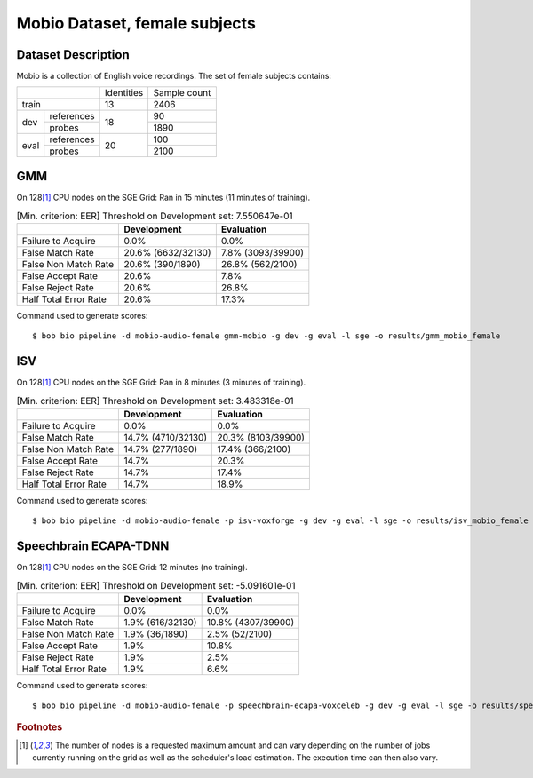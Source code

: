 .. author: Yannick Dayer <yannick.dayer@idiap.ch>
.. date: Mon 09 May 2022 13:48:48 UTC+02


.. _bob.bio.spear.mobio-audio-female:

================================
 Mobio Dataset, female subjects
================================

Dataset Description
-------------------

Mobio is a collection of English voice recordings. The set of female subjects contains:

+--------------------+------------+--------------+
|                    | Identities | Sample count |
+--------------------+------------+--------------+
| train              | 13         | 2406         |
+-------+------------+------------+--------------+
|       | references |            | 90           |
|       +------------+            +--------------+
| dev   | probes     | 18         | 1890         |
+-------+------------+------------+--------------+
|       | references |            | 100          |
|       +------------+            +--------------+
| eval  | probes     | 20         | 2100         |
+-------+------------+------------+--------------+

GMM
---

On 128\ [#nodes]_ CPU nodes on the SGE Grid: Ran in 15 minutes (11 minutes of training).

.. table:: [Min. criterion: EER] Threshold on Development set: 7.550647e-01

    =====================  ==================  =================
    ..                     Development         Evaluation
    =====================  ==================  =================
    Failure to Acquire     0.0%                0.0%
    False Match Rate       20.6% (6632/32130)  7.8% (3093/39900)
    False Non Match Rate   20.6% (390/1890)    26.8% (562/2100)
    False Accept Rate      20.6%               7.8%
    False Reject Rate      20.6%               26.8%
    Half Total Error Rate  20.6%               17.3%
    =====================  ==================  =================

Command used to generate scores::

    $ bob bio pipeline -d mobio-audio-female gmm-mobio -g dev -g eval -l sge -o results/gmm_mobio_female

ISV
---

On 128\ [#nodes]_ CPU nodes on the SGE Grid: Ran in 8 minutes (3 minutes of training).

.. table:: [Min. criterion: EER] Threshold on Development set: 3.483318e-01

    =====================  ==================  ==================
    ..                     Development         Evaluation
    =====================  ==================  ==================
    Failure to Acquire     0.0%                0.0%
    False Match Rate       14.7% (4710/32130)  20.3% (8103/39900)
    False Non Match Rate   14.7% (277/1890)    17.4% (366/2100)
    False Accept Rate      14.7%               20.3%
    False Reject Rate      14.7%               17.4%
    Half Total Error Rate  14.7%               18.9%
    =====================  ==================  ==================

Command used to generate scores::

    $ bob bio pipeline -d mobio-audio-female -p isv-voxforge -g dev -g eval -l sge -o results/isv_mobio_female

Speechbrain ECAPA-TDNN
----------------------

On 128\ [#nodes]_ CPU nodes on the SGE Grid: 12 minutes (no training).

.. table:: [Min. criterion: EER] Threshold on Development set: -5.091601e-01

    =====================  ================  ==================
    ..                     Development       Evaluation
    =====================  ================  ==================
    Failure to Acquire     0.0%              0.0%
    False Match Rate       1.9% (616/32130)  10.8% (4307/39900)
    False Non Match Rate   1.9% (36/1890)    2.5% (52/2100)
    False Accept Rate      1.9%              10.8%
    False Reject Rate      1.9%              2.5%
    Half Total Error Rate  1.9%              6.6%
    =====================  ================  ==================


Command used to generate scores::

    $ bob bio pipeline -d mobio-audio-female -p speechbrain-ecapa-voxceleb -g dev -g eval -l sge -o results/speechbrain_mobio_female


.. rubric:: Footnotes

.. [#nodes] The number of nodes is a requested maximum amount and can vary depending on
    the number of jobs currently running on the grid as well as the scheduler's load
    estimation. The execution time can then also vary.
